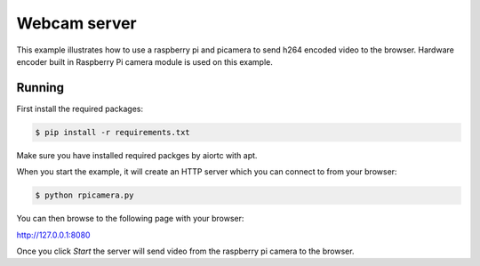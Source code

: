 Webcam server
=============

This example illustrates how to use a raspberry pi and picamera to send h264 encoded video to the browser.
Hardware encoder built in Raspberry Pi camera module is used on this example.

Running
-------

First install the required packages:

.. code-block:: console

    $ pip install -r requirements.txt

Make sure you have installed required packges by aiortc with apt.

When you start the example, it will create an HTTP server which you
can connect to from your browser:

.. code-block:: console

    $ python rpicamera.py

You can then browse to the following page with your browser:

http://127.0.0.1:8080

Once you click `Start` the server will send video from the raspberry pi camera to the
browser.

